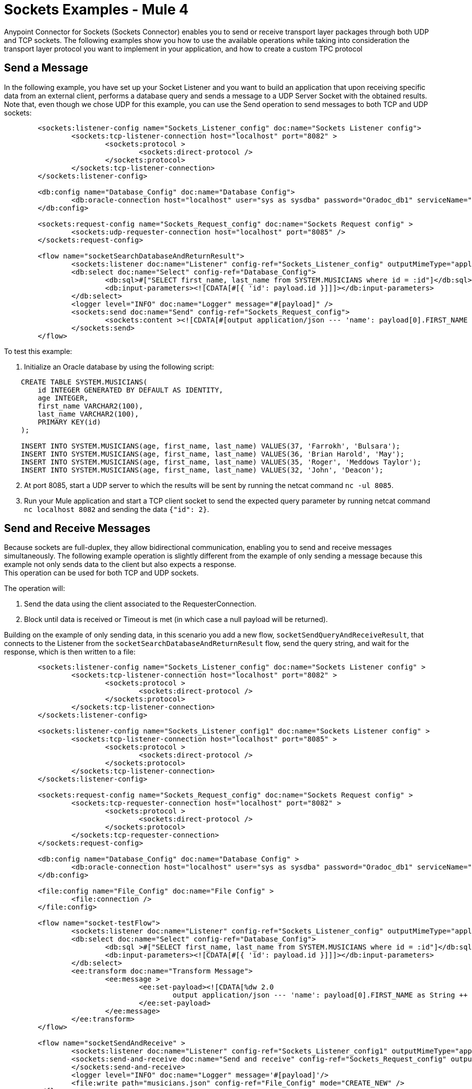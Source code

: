 = Sockets Examples - Mule 4
:page-aliases: connectors::sockets/sockets-connector-examples.adoc

Anypoint Connector for Sockets (Sockets Connector) enables you to send or receive transport layer packages through both UDP and TCP sockets. The following examples show you how to use the available operations while taking into consideration the transport layer protocol you want to implement in your application, and how to create a custom TPC protocol

== Send a Message

In the following example, you have set up your Socket Listener and you want to build an application that upon receiving specific data from an external client, performs a database query and sends a message to a UDP Server Socket with the obtained results. Note that, even though we chose UDP for this example, you can use the Send operation to send messages to both TCP and UDP sockets:

[source,xml,linenums]
----
	<sockets:listener-config name="Sockets_Listener_config" doc:name="Sockets Listener config">
		<sockets:tcp-listener-connection host="localhost" port="8082" >
			<sockets:protocol >
				<sockets:direct-protocol />
			</sockets:protocol>
		</sockets:tcp-listener-connection>
	</sockets:listener-config>

	<db:config name="Database_Config" doc:name="Database Config">
		<db:oracle-connection host="localhost" user="sys as sysdba" password="Oradoc_db1" serviceName="orclpdb1.localdomain" />
	</db:config>

	<sockets:request-config name="Sockets_Request_config" doc:name="Sockets Request config" >
		<sockets:udp-requester-connection host="localhost" port="8085" />
	</sockets:request-config>

	<flow name="socketSearchDatabaseAndReturnResult">
		<sockets:listener doc:name="Listener" config-ref="Sockets_Listener_config" outputMimeType="application/json"/>
		<db:select doc:name="Select" config-ref="Database_Config">
			<db:sql>#["SELECT first_name, last_name from SYSTEM.MUSICIANS where id = :id"]</db:sql>
			<db:input-parameters><![CDATA[#[{ 'id': payload.id }]]]></db:input-parameters>
		</db:select>
		<logger level="INFO" doc:name="Logger" message="#[payload]" />
		<sockets:send doc:name="Send" config-ref="Sockets_Request_config">
			<sockets:content ><![CDATA[#[output application/json --- 'name': payload[0].FIRST_NAME as String ++ ' ' ++ payload[0].LAST_NAME as String]]]></sockets:content>
		</sockets:send>
	</flow>
----

To test this example:

. Initialize an Oracle database by using the following script:

[source,xml,linenums]
----
    CREATE TABLE SYSTEM.MUSICIANS(
        id INTEGER GENERATED BY DEFAULT AS IDENTITY,
        age INTEGER,
        first_name VARCHAR2(100),
        last_name VARCHAR2(100),
        PRIMARY KEY(id)
    );

    INSERT INTO SYSTEM.MUSICIANS(age, first_name, last_name) VALUES(37, 'Farrokh', 'Bulsara');
    INSERT INTO SYSTEM.MUSICIANS(age, first_name, last_name) VALUES(36, 'Brian Harold', 'May');
    INSERT INTO SYSTEM.MUSICIANS(age, first_name, last_name) VALUES(35, 'Roger', 'Meddows Taylor');
    INSERT INTO SYSTEM.MUSICIANS(age, first_name, last_name) VALUES(32, 'John', 'Deacon');
----
[start=2]
. At port 8085, start a UDP server to which the results will be sent by running the netcat command `nc -ul 8085`.

[start=3]
. Run your Mule application and start a TCP client socket to send the expected query parameter by running netcat command `nc localhost 8082` and sending the data `{"id": 2}`.

== Send and Receive Messages

Because sockets are full-duplex, they allow bidirectional communication, enabling you to send and receive messages simultaneously. The following example operation is slightly different from the example of only sending a message because this example not only sends data to the client but also expects a response. +
This operation can be used for both TCP and UDP sockets.

The operation will:

. Send the data using the client associated to the RequesterConnection.
. Block until data is received or Timeout is met (in which case a null payload will be returned).

Building on the example of only sending data, in this scenario you add a new flow, `socketSendQueryAndReceiveResult`, that connects to the Listener from the `socketSearchDatabaseAndReturnResult` flow, send the query string, and wait for the response, which is then written to a file:

[source,xml,linenums]
----
	<sockets:listener-config name="Sockets_Listener_config" doc:name="Sockets Listener config" >
		<sockets:tcp-listener-connection host="localhost" port="8082" >
			<sockets:protocol >
				<sockets:direct-protocol />
			</sockets:protocol>
		</sockets:tcp-listener-connection>
	</sockets:listener-config>

	<sockets:listener-config name="Sockets_Listener_config1" doc:name="Sockets Listener config" >
		<sockets:tcp-listener-connection host="localhost" port="8085" >
			<sockets:protocol >
				<sockets:direct-protocol />
			</sockets:protocol>
		</sockets:tcp-listener-connection>
	</sockets:listener-config>

	<sockets:request-config name="Sockets_Request_config" doc:name="Sockets Request config" >
		<sockets:tcp-requester-connection host="localhost" port="8082" >
			<sockets:protocol >
				<sockets:direct-protocol />
			</sockets:protocol>
		</sockets:tcp-requester-connection>
	</sockets:request-config>

	<db:config name="Database_Config" doc:name="Database Config" >
		<db:oracle-connection host="localhost" user="sys as sysdba" password="Oradoc_db1" serviceName="orclpdb1.localdomain" />
	</db:config>

	<file:config name="File_Config" doc:name="File Config" >
		<file:connection />
	</file:config>

	<flow name="socket-testFlow">
		<sockets:listener doc:name="Listener" config-ref="Sockets_Listener_config" outputMimeType="application/json" />
		<db:select doc:name="Select" config-ref="Database_Config">
			<db:sql >#["SELECT first_name, last_name from SYSTEM.MUSICIANS where id = :id"]</db:sql>
			<db:input-parameters><![CDATA[#[{ 'id': payload.id }]]]></db:input-parameters>
		</db:select>
		<ee:transform doc:name="Transform Message">
			<ee:message >
				<ee:set-payload><![CDATA[%dw 2.0
					output application/json --- 'name': payload[0].FIRST_NAME as String ++ ' ' ++ payload[0].LAST_NAME as String]]>
				</ee:set-payload>
			</ee:message>
		</ee:transform>
	</flow>

	<flow name="socketSendAndReceive" >
		<sockets:listener doc:name="Listener" config-ref="Sockets_Listener_config1" outputMimeType="application/json"/>
		<sockets:send-and-receive doc:name="Send and receive" config-ref="Sockets_Request_config" outputMimeType="application/json">
		</sockets:send-and-receive>
		<logger level="INFO" doc:name="Logger" message='#[payload]'/>
		<file:write path="musicians.json" config-ref="File_Config" mode="CREATE_NEW" />
	</flow>
----

To test this example, use the same database setup as used for the sending example, run the Mule application, access the endpoint using the following netcat command `nc localhost 8085`, and send the data `{"id":2}`.

== Create a Custom TCP Protocol

The following example creates a TCP-based custom protocol that appends a string header to every message sent and limits input message size to a fixed length by truncating all additional characters.

. Create a class that implements the `TcpProtocol` interface:

[source,java,linenums]
----
package org.mule.extension.socket.protocol;

import static java.lang.System.arraycopy;
import static org.slf4j.LoggerFactory.getLogger;

import org.apache.commons.io.output.ByteArrayOutputStream;
import org.mule.extension.socket.api.socket.tcp.TcpProtocol;
import org.slf4j.Logger;

import java.io.IOException;
import java.io.OutputStream;
import java.io.InputStream;
import java.io.ByteArrayInputStream;
import java.io.BufferedOutputStream;

public class CustomTestTcpProtocol implements TcpProtocol {

  protected static final int READ_ATTEMPTS = 50;
  protected static final int CUSTOM_BUFFER_SIZE = 30;
  private static final String HEADER = "This is my custom protocol.";
  private static final Logger LOGGER = getLogger(CustomTestTcpProtocol.class);

  protected int bufferSize;

  public CustomTestTcpProtocol() {
    this(CUSTOM_BUFFER_SIZE);
  }

  public CustomTestTcpProtocol(int bufferSize) {
    this.bufferSize = bufferSize;
  }

  @Override
  public InputStream read(InputStream socketIs) throws IOException {
    byte[] buffer = new byte[HEADER.length() + bufferSize];

    int bytesRead, attempts = 0;
    while ((bytesRead = socketIs.read(buffer)) <= 0 && (attempts < READ_ATTEMPTS)) {
      attempts++;
    }

    if (bytesRead <= 0) {
      throw new IOException("Number of read attempts exceeded! Failed to read any data from socket!");
    }

    ByteArrayOutputStream byteArrayOutputStream = new ByteArrayOutputStream(bytesRead);
    byteArrayOutputStream.write(buffer, 0, bytesRead);
    return new ByteArrayInputStream(byteArrayOutputStream.toByteArray());
  }

  @Override
  public void write(OutputStream os, InputStream data) throws IOException {
    byte[] messageToSend = new byte[HEADER.length() + bufferSize];
    byte[] inputPayload = new byte[bufferSize];

    int dataLength = data.read(inputPayload);
    if (dataLength == bufferSize) {
      LOGGER.warn("Data length exceeds buffer size so data will be chunked.");
    }

    arraycopy(HEADER.getBytes(), 0, messageToSend, 0, HEADER.length());

    if (dataLength >= 0) {
      arraycopy(inputPayload, 0, messageToSend, HEADER.length(), dataLength);
    }

    try (BufferedOutputStream writer = new BufferedOutputStream(os)) {
      writer.write(messageToSend, 0, HEADER.length() + dataLength);
      writer.flush();
    }
  }
}
----

[start=2]
. Add the class name in the *Connector configuration* window of the Sockets Listener source and either the Sockets Send operation or Send and receive operation:

* Sockets Listener source +
.. In Studio, open the *Global Element Properties* configuration for your Sockets Listener source.
.. On the *General* tab, set *Protocol* to `Custom protocol`.
.. Add the class name in the *Protocol Class Name* field.

.Sockets Listener Custom Protocol Configuration
image::socket-custom1-configuration.png[Sockets Custom Protocol Configuration]

* Sockets Send operation or Send and receive operation +
.. In Studio, open the *Global Element Properties* configuration of your Sockets Send operation or Send and receive operation.
.. On the *Connection* tab, set *Protocol* to `Custom protocol`.
.. Add the class name in the *Protocol Class Name* field.

.Sockets Send and Receive Custom Protocol Configuration
image::socket-custom2-configuration.png[Sockets Send and Receive Custom Protocol Configuration]

In the *Configuration XML* tab, use the `class` parameter to add the class in the `sockets:custom-protocol` section of the connector operation:

[source,xml,linenums]
----
<sockets:request-config name="SocketsRequestConfigCustomTcp" >
    <sockets:tcp-requester-connection host="127.0.0.1" port="${tcp.port}" failOnUnresolvedHost="true" sendTcpNoDelay="true">
        <sockets:protocol>
            <sockets:custom-protocol class="org.mule.extension.socket.protocol.CustomTestTcpProtocol"/>
        </sockets:protocol>
    </sockets:tcp-requester-connection>
</sockets:request-config>

<sockets:listener-config name="SocketsListenerConfigCustomTcp">
    <sockets:tcp-listener-connection host="127.0.0.1" port="${tcp.port}">
        <sockets:protocol>
            <sockets:custom-protocol class="org.mule.extension.socket.protocol.CustomTestTcpProtocol"/>
        </sockets:protocol>
    </sockets:tcp-listener-connection>
</sockets:listener-config>
----

== See Also

xref:connectors::introduction/introduction-to-anypoint-connectors.adoc[Introduction to Anypoint Connectors]
https://help.mulesoft.com[MuleSoft Help Center]

